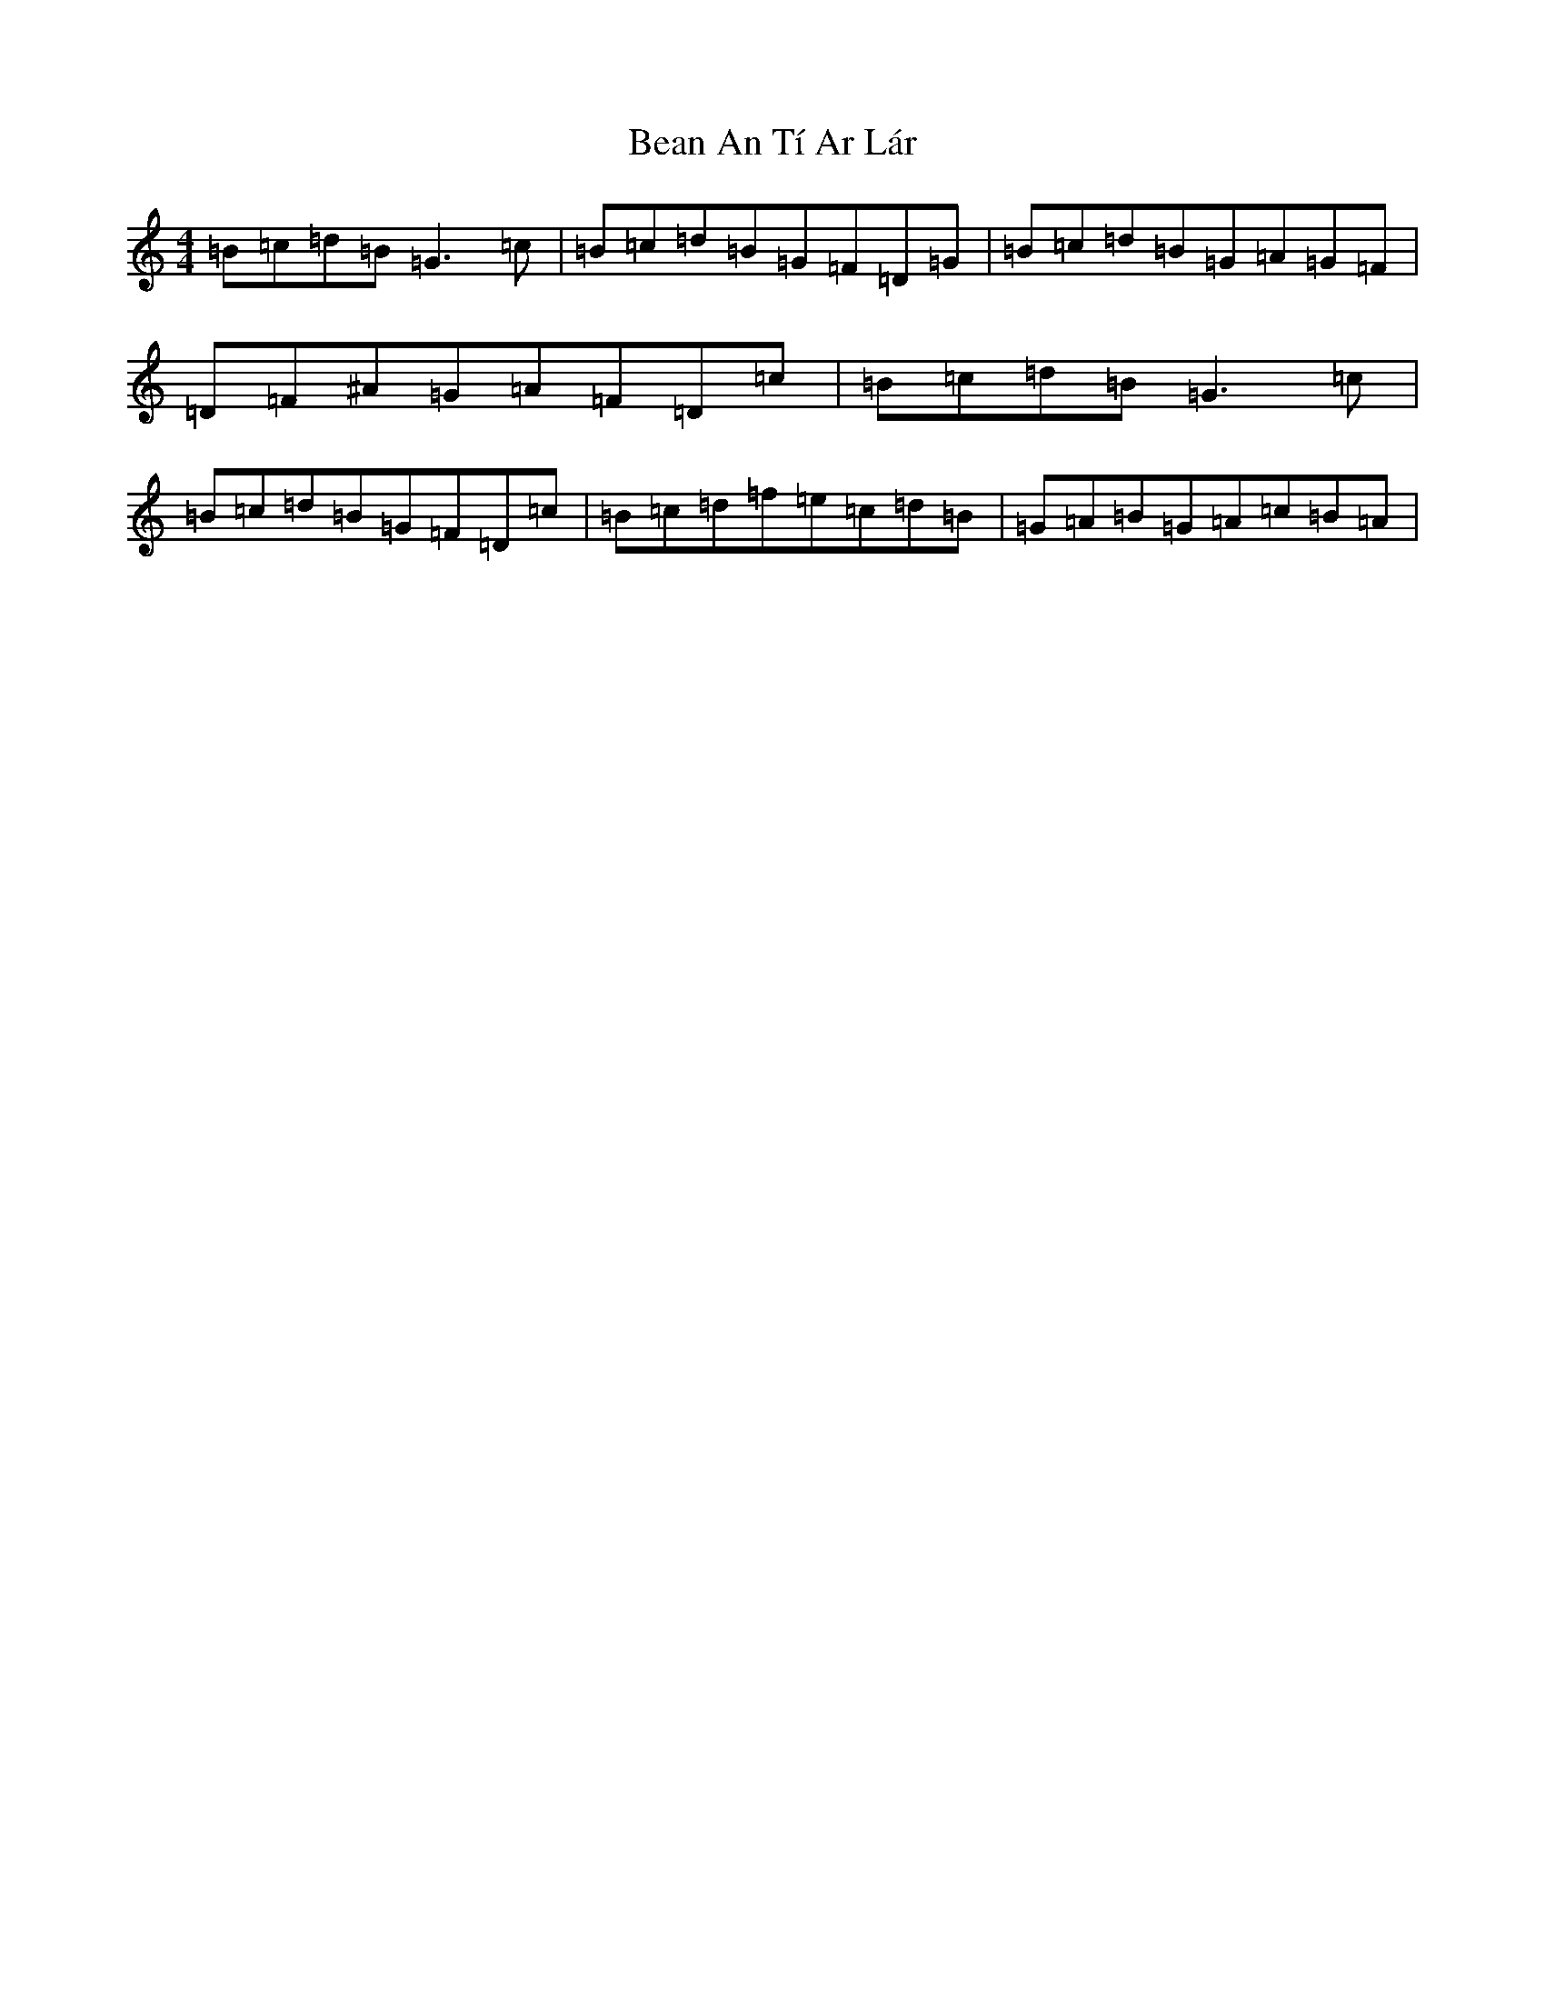 X: 1559
T: Bean An Tí Ar Lár
S: https://thesession.org/tunes/1370#setting14722
R: reel
M:4/4
L:1/8
K: C Major
=B=c=d=B=G3=c|=B=c=d=B=G=F=D=G|=B=c=d=B=G=A=G=F|=D=F^A=G=A=F=D=c|=B=c=d=B=G3=c|=B=c=d=B=G=F=D=c|=B=c=d=f=e=c=d=B|=G=A=B=G=A=c=B=A|